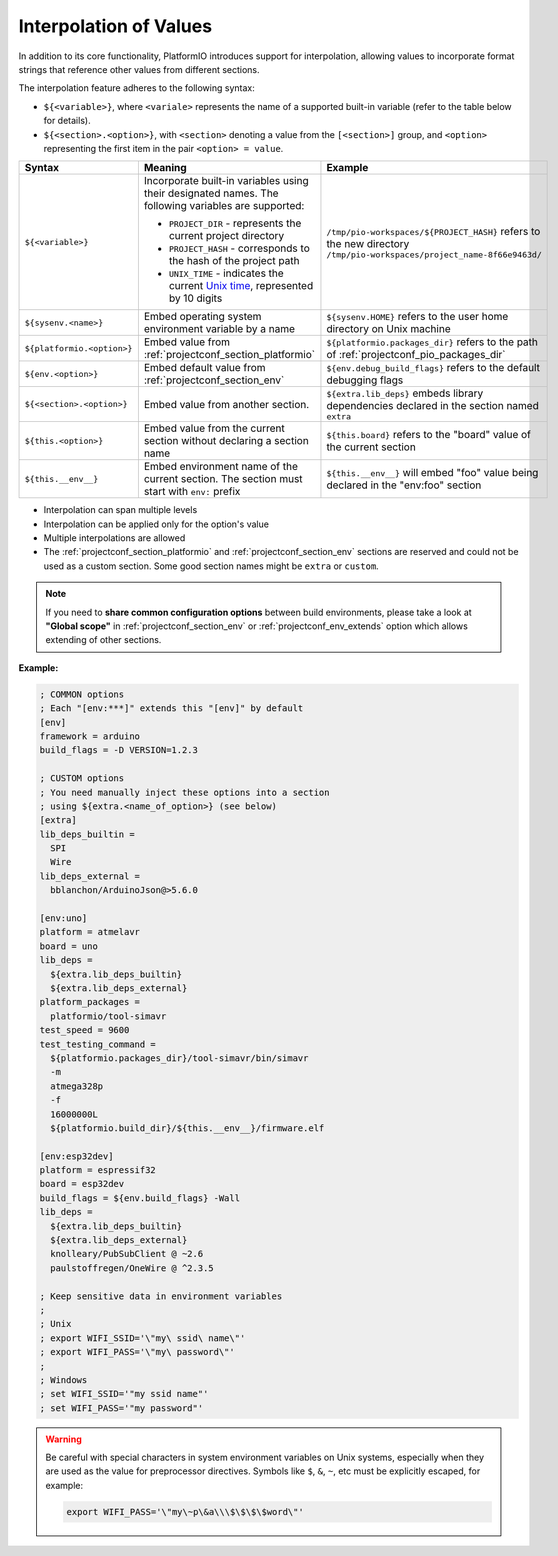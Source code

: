 ..  Copyright (c) 2014-present PlatformIO <contact@platformio.org>
    Licensed under the Apache License, Version 2.0 (the "License");
    you may not use this file except in compliance with the License.
    You may obtain a copy of the License at
       http://www.apache.org/licenses/LICENSE-2.0
    Unless required by applicable law or agreed to in writing, software
    distributed under the License is distributed on an "AS IS" BASIS,
    WITHOUT WARRANTIES OR CONDITIONS OF ANY KIND, either express or implied.
    See the License for the specific language governing permissions and
    limitations under the License.

.. _projectconf_interpolation:

Interpolation of Values
-----------------------

In addition to its core functionality, PlatformIO introduces support for
interpolation, allowing values to incorporate format strings that
reference other values from different sections.

The interpolation feature adheres to the following syntax:

* ``${<variable>}``, where ``<variale>`` represents the name of a supported
  built-in variable (refer to the table below for details).
* ``${<section>.<option>}``, with ``<section>`` denoting a value from the
  ``[<section>]`` group, and ``<option>`` representing the first item in
  the pair ``<option> = value``.

.. list-table::
    :header-rows:  1

    * - Syntax
      - Meaning
      - Example

    * - ``${<variable>}``
      - Incorporate built-in variables using their designated names.
        The following variables are supported:

        * ``PROJECT_DIR`` - represents the current project directory
        * ``PROJECT_HASH`` - corresponds to the hash of the project path
        * ``UNIX_TIME`` - indicates the current  `Unix time <https://en.wikipedia.org/wiki/Unix_time>`__,
          represented by 10 digits

      - ``/tmp/pio-workspaces/${PROJECT_HASH}`` refers to the new directory ``/tmp/pio-workspaces/project_name-8f66e9463d/``

    * - ``${sysenv.<name>}``
      - Embed operating system environment variable by a name
      - ``${sysenv.HOME}`` refers to the user home directory on Unix machine

    * - ``${platformio.<option>}``
      - Embed value from :ref:`projectconf_section_platformio`
      - ``${platformio.packages_dir}`` refers to the path of :ref:`projectconf_pio_packages_dir`

    * - ``${env.<option>}``
      - Embed default value from :ref:`projectconf_section_env`
      - ``${env.debug_build_flags}`` refers to the default debugging flags

    * - ``${<section>.<option>}``
      - Embed value from another section.
      - ``${extra.lib_deps}`` embeds library dependencies declared in the section named ``extra``

    * - ``${this.<option>}``
      - Embed value from the current section without declaring a section name
      - ``${this.board}`` refers to the "board" value of the current section

    * - ``${this.__env__}``
      - Embed environment name of the current section. The section must start with ``env:`` prefix
      - ``${this.__env__}`` will embed "foo" value being declared in the "env:foo" section

* Interpolation can span multiple levels
* Interpolation can be applied only for the option's value
* Multiple interpolations are allowed
* The :ref:`projectconf_section_platformio` and :ref:`projectconf_section_env`
  sections are reserved and could not be used as a custom section. Some good
  section names might be ``extra`` or ``custom``.

.. note::
    If you need to **share common configuration options** between build
    environments, please take a look at **"Global scope"** in
    :ref:`projectconf_section_env` or :ref:`projectconf_env_extends` option which
    allows extending of other sections.

**Example:**

.. code-block:: ini

    ; COMMON options
    ; Each "[env:***]" extends this "[env]" by default
    [env]
    framework = arduino
    build_flags = -D VERSION=1.2.3

    ; CUSTOM options
    ; You need manually inject these options into a section
    ; using ${extra.<name_of_option>} (see below)
    [extra]
    lib_deps_builtin =
      SPI
      Wire
    lib_deps_external =
      bblanchon/ArduinoJson@>5.6.0

    [env:uno]
    platform = atmelavr
    board = uno
    lib_deps =
      ${extra.lib_deps_builtin}
      ${extra.lib_deps_external}
    platform_packages =
      platformio/tool-simavr
    test_speed = 9600
    test_testing_command =
      ${platformio.packages_dir}/tool-simavr/bin/simavr
      -m
      atmega328p
      -f
      16000000L
      ${platformio.build_dir}/${this.__env__}/firmware.elf

    [env:esp32dev]
    platform = espressif32
    board = esp32dev
    build_flags = ${env.build_flags} -Wall
    lib_deps =
      ${extra.lib_deps_builtin}
      ${extra.lib_deps_external}
      knolleary/PubSubClient @ ~2.6
      paulstoffregen/OneWire @ ^2.3.5

    ; Keep sensitive data in environment variables
    ;
    ; Unix
    ; export WIFI_SSID='\"my\ ssid\ name\"'
    ; export WIFI_PASS='\"my\ password\"'
    ;
    ; Windows
    ; set WIFI_SSID='"my ssid name"'
    ; set WIFI_PASS='"my password"'


.. warning::

    Be careful with special characters in system environment variables on Unix systems,
    especially when they are used as the value for preprocessor directives.
    Symbols like ``$``, ``&``, ``~``, etc must be explicitly escaped, for example:

    .. code-block:: bash

      export WIFI_PASS='\"my\~p\&a\\\$\$\$\$word\"'
